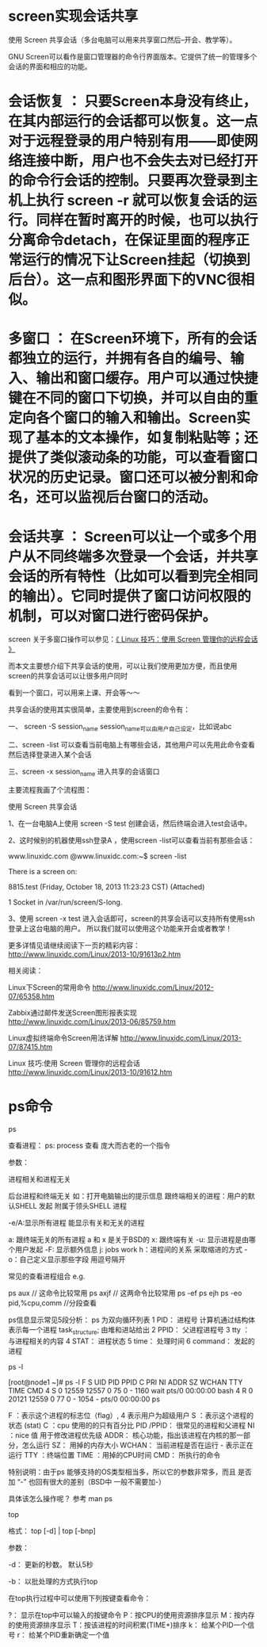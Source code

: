 * screen实现会话共享

使用 Screen 共享会话（多台电脑可以用来共享窗口然后--开会、教学等）。

GNU Screen可以看作是窗口管理器的命令行界面版本。它提供了统一的管理多个会话的界面和相应的功能。

* 会话恢复 ：  只要Screen本身没有终止，在其内部运行的会话都可以恢复。这一点对于远程登录的用户特别有用——即使网络连接中断，用户也不会失去对已经打开的命令行会话的控制。只要再次登录到主机上执行 screen -r 就可以恢复会话的运行。同样在暂时离开的时候，也可以执行分离命令detach，在保证里面的程序正常运行的情况下让Screen挂起（切换到后台）。这一点和图形界面下的VNC很相似。

* 多窗口    ：  在Screen环境下，所有的会话都独立的运行，并拥有各自的编号、输入、输出和窗口缓存。用户可以通过快捷键在不同的窗口下切换，并可以自由的重定向各个窗口的输入和输出。Screen实现了基本的文本操作，如复制粘贴等；还提供了类似滚动条的功能，可以查看窗口状况的历史记录。窗口还可以被分割和命名，还可以监视后台窗口的活动。

* 会话共享  ：  Screen可以让一个或多个用户从不同终端多次登录一个会话，并共享会话的所有特性（比如可以看到完全相同的输出）。它同时提供了窗口访问权限的机制，可以对窗口进行密码保护。

screen 关于多窗口操作可以参见：[[http://www.linuxidc.com/Linux/2013-10/91612.htm][《  Linux 技巧：使用 Screen 管理你的远程会话 》]]

而本文主要想介绍下共享会话的使用，可以让我们使用更加方便，而且使用screen的共享会话可以让很多用户同时

看到一个窗口，可以用来上课、开会等～～

共享会话的使用其实很简单，主要使用到screen的命令有：

一、 screen -S session_name  session_name可以由用户自己设定，比如说abc

二、screen -list 可以查看当前电脑上有哪些会话，其他用户可以先用此命令查看然后选择登录进入某个会话

三、screen -x session_name  进入共享的会话窗口

主要流程我画了个流程图：

使用 Screen 共享会话

1、在一台电脑A上使用 screen -S test 创建会话，然后终端会进入test会话中。

2、这时候别的机器使用ssh登录A ，使用screen -list可以查看当前有那些会话：

www.linuxidc.com @www.linuxidc.com:~$ screen -list

There is a screen on:

8815.test (Friday, October 18, 2013 11:23:23 CST) (Attached)

1 Socket in /var/run/screen/S-long.

3、使用 screen -x test 进入会话即可，screen的共享会话可以支持所有使用ssh登录上这台电脑的用户。 所以我们就可以使用这个功能来开会或者教学！

更多详情见请继续阅读下一页的精彩内容： http://www.linuxidc.com/Linux/2013-10/91613p2.htm

相关阅读：

Linux下Screen的常用命令 http://www.linuxidc.com/Linux/2012-07/65358.htm

Zabbix通过邮件发送Screen图形报表实现 http://www.linuxidc.com/Linux/2013-06/85759.htm

Linux虚拟终端命令Screen用法详解 http://www.linuxidc.com/Linux/2013-07/87415.htm

Linux 技巧:使用 Screen 管理你的远程会话 http://www.linuxidc.com/Linux/2013-10/91612.htm



* ps命令
ps

查看进程：
  ps: process 查看 庞大而古老的一个指令 

参数：

    进程相关和进程无关

 后台进程和终端无关 如：打开电脑输出的提示信息  
  跟终端相关的进程：用户的默认SHELL 发起 附属于领头SHELL 进程

-e/A:显示所有进程 能显示有关和无关的进程

 a: 跟终端无关的所有进程 a 和 x 是关于BSD的
 x: 跟终端有关
-u: 显示进程是由哪个用户发起
-F: 显示额外信息 
j: jobs work 
h：进程间的关系 采取缩进的方式 
-o：自己定义显示那些字段 用逗号隔开

常见的查看进程组合
e.g.

ps aux                                 // 这命令比较常用
ps axjf                                 // 这两命令比较常用
ps -ef 
ps ejh   
ps -eo pid,%cpu,comm     //分段查看

ps信息显示常见5段分析： ps 为双向循环列表
1 PID：             进程号 计算机通过结构体表示每一个进程 task_structure; 由堆和进站给出
2 PPID：          父进程进程号
3 tty ：               与进程相关的内容
4 STAT：          进程状态
5 time：            处理时间  
6 command： 发起的进程 

ps -l

[root@node1 ~]# ps -l
F S UID PID PPID C PRI NI ADDR SZ WCHAN TTY TIME CMD
4 S 0 12559 12557 0 75 0 - 1160 wait pts/0 00:00:00 bash
4 R 0 20121 12559 0 77 0 - 1054 - pts/0 00:00:00 ps

F ：表示这个进程的标志位（flag）, 4 表示用户为超级用户
S ：表示这个进程的状态 (stat)
C ：cpu 使用的的只有百分比
PID /PPID： 很常见的进程和父进程
NI ：nice 值 用于修改进程优先级
ADDR： 核心功能，指出该进程在内核的那一部分，怎么运行
SZ： 用掉的内存大小
WCHAN： 当前进程是否在运行 - 表示正在运行
TTY ：终端位置
TIME ：用掉的CPU时间
CMD： 所执行的命令

特别说明：由于ps 能够支持的OS类型相当多，所以它的参数非常多，而且 是否加 “-” 也回有很大的差别（BSD中 一般不需要加-）

具体该怎么操作呢？ 参考 man ps

top

格式： top [-d] | top [-bnp]

参数：

-d： 更新的秒数。 默认5秒

-b： 以批处理的方式执行top

 在top执行过程中可以使用下列按键查看命令：

?： 显示在top中可以输入的按键命令
P：按CPU的使用资源排序显示
M：按内存的使用资源排序显示
T：按该进程的时间积累(TIME+)排序
k： 给某个PID一个信号 
r： 给某个PID重新确定一个值
